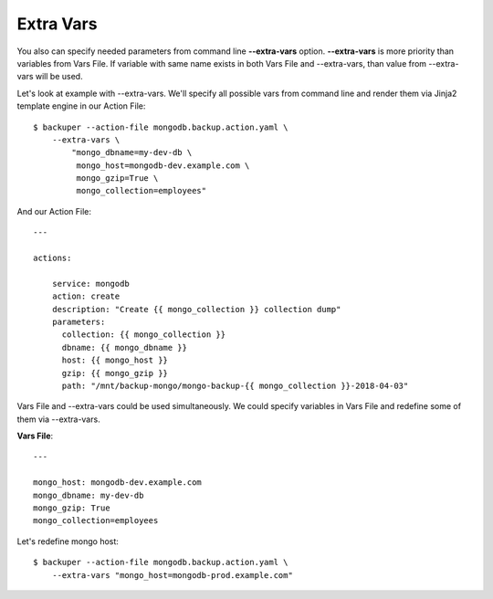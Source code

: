 .. _extra_vars:

Extra Vars
==========


You also can specify needed parameters from command line **--extra-vars** option.
**--extra-vars** is more priority than variables from Vars File. If variable with
same name exists in both Vars File and --extra-vars, than value from --extra-vars
will be used.

Let's look at example with --extra-vars. We'll specify all possible vars from
command line and render them via Jinja2 template engine in our Action File::

    $ backuper --action-file mongodb.backup.action.yaml \
        --extra-vars \
            "mongo_dbname=my-dev-db \
             mongo_host=mongodb-dev.example.com \
             mongo_gzip=True \
             mongo_collection=employees"


And our Action File::

    ---

    actions:

        service: mongodb
        action: create
        description: "Create {{ mongo_collection }} collection dump"
        parameters:
          collection: {{ mongo_collection }}
          dbname: {{ mongo_dbname }}
          host: {{ mongo_host }}
          gzip: {{ mongo_gzip }}
          path: "/mnt/backup-mongo/mongo-backup-{{ mongo_collection }}-2018-04-03"


Vars File and --extra-vars could be used simultaneously. We could specify variables
in Vars File and redefine some of them via --extra-vars.

**Vars File**::

    ---

    mongo_host: mongodb-dev.example.com
    mongo_dbname: my-dev-db
    mongo_gzip: True
    mongo_collection=employees

Let's redefine mongo host::

    $ backuper --action-file mongodb.backup.action.yaml \
        --extra-vars "mongo_host=mongodb-prod.example.com"